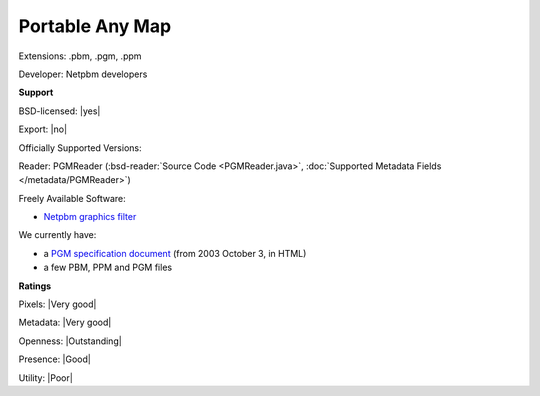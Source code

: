 .. index:: Portable Any Map
.. index:: .pbm, .pgm, .ppm

Portable Any Map
===============================================================================

Extensions: .pbm, .pgm, .ppm

Developer: Netpbm developers


**Support**


BSD-licensed: |yes|

Export: |no|

Officially Supported Versions: 

Reader: PGMReader (:bsd-reader:`Source Code <PGMReader.java>`, :doc:`Supported Metadata Fields </metadata/PGMReader>`)


Freely Available Software:

- `Netpbm graphics filter <http://netpbm.sourceforge.net/>`_


We currently have:

* a `PGM specification document <http://netpbm.sourceforge.net/doc/pgm.html>`_ (from 2003 October 3, in HTML) 
* a few PBM, PPM and PGM files



**Ratings**


Pixels: |Very good|

Metadata: |Very good|

Openness: |Outstanding|

Presence: |Good|

Utility: |Poor|



